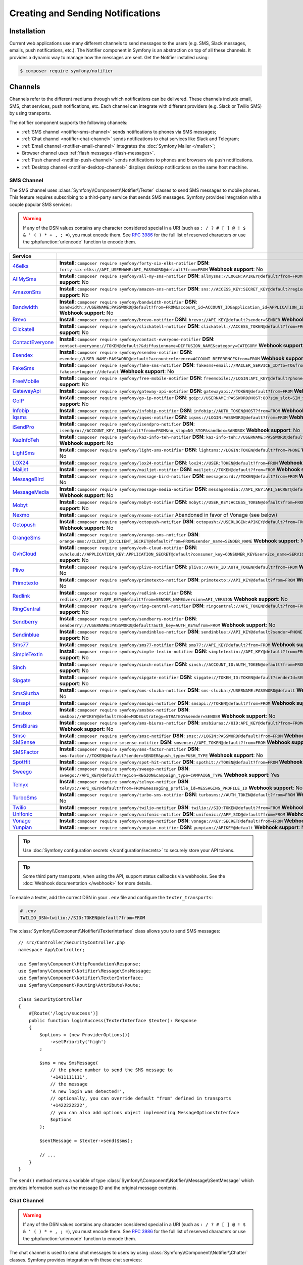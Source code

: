 Creating and Sending Notifications
==================================

Installation
------------

Current web applications use many different channels to send messages to
the users (e.g. SMS, Slack messages, emails, push notifications, etc.). The
Notifier component in Symfony is an abstraction on top of all these
channels. It provides a dynamic way to manage how the messages are sent.
Get the Notifier installed using:

.. code-block:: terminal

    $ composer require symfony/notifier

.. _channels-chatters-texters-email-and-browser:
.. _channels-chatters-texters-email-browser-and-push:

Channels
--------

Channels refer to the different mediums through which notifications can be delivered.
These channels include email, SMS, chat services, push notifications, etc. Each
channel can integrate with different providers (e.g. Slack or Twilio SMS) by
using transports.

The notifier component supports the following channels:

* :ref:`SMS channel <notifier-sms-channel>` sends notifications to phones via
  SMS messages;
* :ref:`Chat channel <notifier-chat-channel>` sends notifications to chat
  services like Slack and Telegram;
* :ref:`Email channel <notifier-email-channel>` integrates the :doc:`Symfony Mailer </mailer>`;
* Browser channel uses :ref:`flash messages <flash-messages>`.
* :ref:`Push channel <notifier-push-channel>` sends notifications to phones and
  browsers via push notifications.
* :ref:`Desktop channel <notifier-desktop-channel>` displays desktop notifications
  on the same host machine.

.. versionadded:: 7.2

    The ``Desktop`` channel was introduced in Symfony 7.2.

.. _notifier-sms-channel:

SMS Channel
~~~~~~~~~~~

The SMS channel uses :class:`Symfony\\Component\\Notifier\\Texter` classes
to send SMS messages to mobile phones. This feature requires subscribing to
a third-party service that sends SMS messages. Symfony provides integration
with a couple popular SMS services:

.. warning::

    If any of the DSN values contains any character considered special in a
    URI (such as ``: / ? # [ ] @ ! $ & ' ( ) * + , ; =``), you must
    encode them. See `RFC 3986`_ for the full list of reserved characters or use the
    :phpfunction:`urlencode` function to encode them.

==================  ====================================================================================================================================
Service
==================  ====================================================================================================================================
`46elks`_           **Install**: ``composer require symfony/forty-six-elks-notifier`` \
                    **DSN**: ``forty-six-elks://API_USERNAME:API_PASSWORD@default?from=FROM`` \
                    **Webhook support**: No
`AllMySms`_         **Install**: ``composer require symfony/all-my-sms-notifier`` \
                    **DSN**: ``allmysms://LOGIN:APIKEY@default?from=FROM`` \
                    **Webhook support**: No
`AmazonSns`_        **Install**: ``composer require symfony/amazon-sns-notifier`` \
                    **DSN**: ``sns://ACCESS_KEY:SECRET_KEY@default?region=REGION`` \
                    **Webhook support**: No
`Bandwidth`_        **Install**: ``composer require symfony/bandwidth-notifier`` \
                    **DSN**: ``bandwidth://USERNAME:PASSWORD@default?from=FROM&account_id=ACCOUNT_ID&application_id=APPLICATION_ID&priority=PRIORITY`` \
                    **Webhook support**: No
`Brevo`_            **Install**: ``composer require symfony/brevo-notifier`` \
                    **DSN**: ``brevo://API_KEY@default?sender=SENDER`` \
                    **Webhook support**: No
`Clickatell`_       **Install**: ``composer require symfony/clickatell-notifier`` \
                    **DSN**: ``clickatell://ACCESS_TOKEN@default?from=FROM`` \
                    **Webhook support**: No
`ContactEveryone`_  **Install**: ``composer require symfony/contact-everyone-notifier`` \
                    **DSN**: ``contact-everyone://TOKEN@default?&diffusionname=DIFFUSION_NAME&category=CATEGORY`` \
                    **Webhook support**: No
`Esendex`_          **Install**: ``composer require symfony/esendex-notifier`` \
                    **DSN**: ``esendex://USER_NAME:PASSWORD@default?accountreference=ACCOUNT_REFERENCE&from=FROM`` \
                    **Webhook support**: No
`FakeSms`_          **Install**: ``composer require symfony/fake-sms-notifier`` \
                    **DSN**: ``fakesms+email://MAILER_SERVICE_ID?to=TO&from=FROM`` or ``fakesms+logger://default`` \
                    **Webhook support**: No
`FreeMobile`_       **Install**: ``composer require symfony/free-mobile-notifier`` \
                    **DSN**: ``freemobile://LOGIN:API_KEY@default?phone=PHONE`` \
                    **Webhook support**: No
`GatewayApi`_       **Install**: ``composer require symfony/gateway-api-notifier`` \
                    **DSN**: ``gatewayapi://TOKEN@default?from=FROM`` \
                    **Webhook support**: No
`GoIP`_             **Install**: ``composer require symfony/go-ip-notifier`` \
                    **DSN**: ``goip://USERNAME:PASSWORD@HOST:80?sim_slot=SIM_SLOT`` \
                    **Webhook support**: No
`Infobip`_          **Install**: ``composer require symfony/infobip-notifier`` \
                    **DSN**: ``infobip://AUTH_TOKEN@HOST?from=FROM`` \
                    **Webhook support**: No
`Iqsms`_            **Install**: ``composer require symfony/iqsms-notifier`` \
                    **DSN**: ``iqsms://LOGIN:PASSWORD@default?from=FROM`` \
                    **Webhook support**: No
`iSendPro`_         **Install**: ``composer require symfony/isendpro-notifier`` \
                    **DSN**: ``isendpro://ACCOUNT_KEY_ID@default?from=FROM&no_stop=NO_STOP&sandbox=SANDBOX`` \
                    **Webhook support**: No
`KazInfoTeh`_       **Install**: ``composer require symfony/kaz-info-teh-notifier`` \
                    **DSN**: ``kaz-info-teh://USERNAME:PASSWORD@default?sender=FROM`` \
                    **Webhook support**: No
`LightSms`_         **Install**: ``composer require symfony/light-sms-notifier`` \
                    **DSN**: ``lightsms://LOGIN:TOKEN@default?from=PHONE`` \
                    **Webhook support**: No
`LOX24`_            **Install**: ``composer require symfony/lox24-notifier`` \
                    **DSN**: ``lox24://USER:TOKEN@default?from=FROM`` \
                    **Webhook support**: No
`Mailjet`_          **Install**: ``composer require symfony/mailjet-notifier`` \
                    **DSN**: ``mailjet://TOKEN@default?from=FROM`` \
                    **Webhook support**: No
`MessageBird`_      **Install**: ``composer require symfony/message-bird-notifier`` \
                    **DSN**: ``messagebird://TOKEN@default?from=FROM`` \
                    **Webhook support**: No
`MessageMedia`_     **Install**: ``composer require symfony/message-media-notifier`` \
                    **DSN**: ``messagemedia://API_KEY:API_SECRET@default?from=FROM`` \
                    **Webhook support**: No
`Mobyt`_            **Install**: ``composer require symfony/mobyt-notifier`` \
                    **DSN**: ``mobyt://USER_KEY:ACCESS_TOKEN@default?from=FROM`` \
                    **Webhook support**: No
`Nexmo`_            **Install**: ``composer require symfony/nexmo-notifier`` \
                    Abandoned in favor of Vonage (see below) \
`Octopush`_         **Install**: ``composer require symfony/octopush-notifier`` \
                    **DSN**: ``octopush://USERLOGIN:APIKEY@default?from=FROM&type=TYPE`` \
                    **Webhook support**: No
`OrangeSms`_        **Install**: ``composer require symfony/orange-sms-notifier`` \
                    **DSN**: ``orange-sms://CLIENT_ID:CLIENT_SECRET@default?from=FROM&sender_name=SENDER_NAME`` \
                    **Webhook support**: No
`OvhCloud`_         **Install**: ``composer require symfony/ovh-cloud-notifier`` \
                    **DSN**: ``ovhcloud://APPLICATION_KEY:APPLICATION_SECRET@default?consumer_key=CONSUMER_KEY&service_name=SERVICE_NAME`` \
                    **Webhook support**: No
`Plivo`_            **Install**: ``composer require symfony/plivo-notifier`` \
                    **DSN**: ``plivo://AUTH_ID:AUTH_TOKEN@default?from=FROM`` \
                    **Webhook support**: No
`Primotexto`_       **Install**: ``composer require symfony/primotexto-notifier`` \
                    **DSN**: ``primotexto://API_KEY@default?from=FROM`` \
                    **Webhook support**: No
`Redlink`_          **Install**: ``composer require symfony/redlink-notifier`` \
                    **DSN**: ``redlink://API_KEY:APP_KEY@default?from=SENDER_NAME&version=API_VERSION`` \
                    **Webhook support**: No
`RingCentral`_      **Install**: ``composer require symfony/ring-central-notifier`` \
                    **DSN**: ``ringcentral://API_TOKEN@default?from=FROM`` \
                    **Webhook support**: No
`Sendberry`_        **Install**: ``composer require symfony/sendberry-notifier`` \
                    **DSN**: ``sendberry://USERNAME:PASSWORD@default?auth_key=AUTH_KEY&from=FROM`` \
                    **Webhook support**: No
`Sendinblue`_       **Install**: ``composer require symfony/sendinblue-notifier`` \
                    **DSN**: ``sendinblue://API_KEY@default?sender=PHONE`` \
                    **Webhook support**: No
`Sms77`_            **Install**: ``composer require symfony/sms77-notifier`` \
                    **DSN**: ``sms77://API_KEY@default?from=FROM`` \
                    **Webhook support**: No
`SimpleTextin`_     **Install**: ``composer require symfony/simple-textin-notifier`` \
                    **DSN**: ``simpletextin://API_KEY@default?from=FROM`` \
                    **Webhook support**: No
`Sinch`_            **Install**: ``composer require symfony/sinch-notifier`` \
                    **DSN**: ``sinch://ACCOUNT_ID:AUTH_TOKEN@default?from=FROM`` \
                    **Webhook support**: No
`Sipgate`_          **Install**: ``composer require symfony/sipgate-notifier`` \
                    **DSN**: ``sipgate://TOKEN_ID:TOKEN@default?senderId=SENDER_ID`` \
                    **Webhook support**: No
`SmsSluzba`_        **Install**: ``composer require symfony/sms-sluzba-notifier`` \
                    **DSN**: ``sms-sluzba://USERNAME:PASSWORD@default`` \
                    **Webhook support**: No
`Smsapi`_           **Install**: ``composer require symfony/smsapi-notifier`` \
                    **DSN**: ``smsapi://TOKEN@default?from=FROM`` \
                    **Webhook support**: No
`Smsbox`_           **Install**: ``composer require symfony/smsbox-notifier`` \
                    **DSN**: ``smsbox://APIKEY@default?mode=MODE&strategy=STRATEGY&sender=SENDER`` \
                    **Webhook support**: No
`SmsBiuras`_        **Install**: ``composer require symfony/sms-biuras-notifier`` \
                    **DSN**: ``smsbiuras://UID:API_KEY@default?from=FROM&test_mode=0`` \
                    **Webhook support**: No
`Smsc`_             **Install**: ``composer require symfony/smsc-notifier`` \
                    **DSN**: ``smsc://LOGIN:PASSWORD@default?from=FROM`` \
                    **Webhook support**: No
`SMSense`_          **Install**: ``composer require smsense-notifier`` \
                    **DSN**: ``smsense://API_TOKEN@default?from=FROM`` \
                    **Webhook support**: No
`SMSFactor`_        **Install**: ``composer require symfony/sms-factor-notifier`` \
                    **DSN**: ``sms-factor://TOKEN@default?sender=SENDER&push_type=PUSH_TYPE`` \
                    **Webhook support**: No
`SpotHit`_          **Install**: ``composer require symfony/spot-hit-notifier`` \
                    **DSN**: ``spothit://TOKEN@default?from=FROM`` \
                    **Webhook support**: No
`Sweego`_           **Install**: ``composer require symfony/sweego-notifier`` \
                    **DSN**: ``sweego://API_KEY@default?region=REGION&campaign_type=CAMPAIGN_TYPE`` \
                    **Webhook support**: Yes
`Telnyx`_           **Install**: ``composer require symfony/telnyx-notifier`` \
                    **DSN**: ``telnyx://API_KEY@default?from=FROM&messaging_profile_id=MESSAGING_PROFILE_ID`` \
                    **Webhook support**: No
`TurboSms`_         **Install**: ``composer require symfony/turbo-sms-notifier`` \
                    **DSN**: ``turbosms://AUTH_TOKEN@default?from=FROM`` \
                    **Webhook support**: No
`Twilio`_           **Install**: ``composer require symfony/twilio-notifier`` \
                    **DSN**: ``twilio://SID:TOKEN@default?from=FROM`` \
                    **Webhook support**: Yes
`Unifonic`_         **Install**: ``composer require symfony/unifonic-notifier`` \
                    **DSN**: ``unifonic://APP_SID@default?from=FROM`` \
                    **Webhook support**: No
`Vonage`_           **Install**: ``composer require symfony/vonage-notifier`` \
                    **DSN**: ``vonage://KEY:SECRET@default?from=FROM`` \
                    **Webhook support**: Yes
`Yunpian`_          **Install**: ``composer require symfony/yunpian-notifier`` \
                    **DSN**: ``yunpian://APIKEY@default`` \
                    **Webhook support**: No
==================  ====================================================================================================================================

.. tip::

    Use :doc:`Symfony configuration secrets </configuration/secrets>` to securely
    store your API tokens.

.. tip::

    Some third party transports, when using the API, support status callbacks
    via webhooks. See the :doc:`Webhook documentation </webhook>` for more
    details.

.. versionadded:: 7.1

    The ``Smsbox``, ``SmsSluzba``, ``SMSense``, ``LOX24`` and ``Unifonic``
    integrations were introduced in Symfony 7.1.

.. versionadded:: 7.2

    The ``Primotexto``, ``Sipgate`` and ``Sweego`` integrations were introduced in Symfony 7.2.

.. deprecated:: 7.1

    The `Sms77`_ integration is deprecated since
    Symfony 7.1, use the `Seven.io`_ integration instead.

To enable a texter, add the correct DSN in your ``.env`` file and
configure the ``texter_transports``:

.. code-block:: bash

    # .env
    TWILIO_DSN=twilio://SID:TOKEN@default?from=FROM

.. configuration-block::

    .. code-block:: yaml

        # config/packages/notifier.yaml
        framework:
            notifier:
                texter_transports:
                    twilio: '%env(TWILIO_DSN)%'

    .. code-block:: xml

        <!-- config/packages/notifier.xml -->
        <?xml version="1.0" encoding="UTF-8" ?>
        <container xmlns="http://symfony.com/schema/dic/services"
            xmlns:xsi="http://www.w3.org/2001/XMLSchema-instance"
            xmlns:framework="http://symfony.com/schema/dic/symfony"
            xsi:schemaLocation="http://symfony.com/schema/dic/services
                https://symfony.com/schema/dic/services/services-1.0.xsd
                http://symfony.com/schema/dic/symfony
                https://symfony.com/schema/dic/symfony/symfony-1.0.xsd">

            <framework:config>
                <framework:notifier>
                    <framework:texter-transport name="twilio">
                        %env(TWILIO_DSN)%
                    </framework:texter-transport>
                </framework:notifier>
            </framework:config>
        </container>

    .. code-block:: php

        // config/packages/notifier.php
        use Symfony\Config\FrameworkConfig;

        return static function (FrameworkConfig $framework): void {
            $framework->notifier()
                ->texterTransport('twilio', env('TWILIO_DSN'))
            ;
        };

.. _sending-sms:

The :class:`Symfony\\Component\\Notifier\\TexterInterface` class allows you to
send SMS messages::

    // src/Controller/SecurityController.php
    namespace App\Controller;

    use Symfony\Component\HttpFoundation\Response;
    use Symfony\Component\Notifier\Message\SmsMessage;
    use Symfony\Component\Notifier\TexterInterface;
    use Symfony\Component\Routing\Attribute\Route;

    class SecurityController
    {
        #[Route('/login/success')]
        public function loginSuccess(TexterInterface $texter): Response
        {
            $options = (new ProviderOptions())
                ->setPriority('high')
            ;

            $sms = new SmsMessage(
                // the phone number to send the SMS message to
                '+1411111111',
                // the message
                'A new login was detected!',
                // optionally, you can override default "from" defined in transports
                '+1422222222',
                // you can also add options object implementing MessageOptionsInterface
                $options
            );

            $sentMessage = $texter->send($sms);

            // ...
        }
    }

The ``send()`` method returns a variable of type
:class:`Symfony\\Component\\Notifier\\Message\\SentMessage` which provides
information such as the message ID and the original message contents.

.. _notifier-chat-channel:

Chat Channel
~~~~~~~~~~~~

.. warning::

    If any of the DSN values contains any character considered special in a
    URI (such as ``: / ? # [ ] @ ! $ & ' ( ) * + , ; =``), you must
    encode them. See `RFC 3986`_ for the full list of reserved characters or use the
    :phpfunction:`urlencode` function to encode them.

The chat channel is used to send chat messages to users by using
:class:`Symfony\\Component\\Notifier\\Chatter` classes. Symfony provides
integration with these chat services:

======================================   =====================================================================================
Service
======================================   =====================================================================================
`AmazonSns`_                             **Install**: ``composer require symfony/amazon-sns-notifier`` \
                                         **DSN**: ``sns://ACCESS_KEY:SECRET_KEY@default?region=REGION``
`Bluesky`_                               **Install**: ``composer require symfony/bluesky-notifier`` \
                                         **DSN**: ``bluesky://USERNAME:PASSWORD@default``
`Chatwork`_                              **Install**: ``composer require symfony/chatwork-notifier`` \
                                         **DSN**: ``chatwork://API_TOKEN@default?room_id=ID``
`Discord`_                               **Install**: ``composer require symfony/discord-notifier`` \
                                         **DSN**: ``discord://TOKEN@default?webhook_id=ID``
`FakeChat`_                              **Install**: ``composer require symfony/fake-chat-notifier`` \
                                         **DSN**: ``fakechat+email://default?to=TO&from=FROM`` or ``fakechat+logger://default``
`Firebase`_                              **Install**: ``composer require symfony/firebase-notifier`` \
                                         **DSN**: ``firebase://USERNAME:PASSWORD@default``
`GoogleChat`_                            **Install**: ``composer require symfony/google-chat-notifier`` \
                                         **DSN**: ``googlechat://ACCESS_KEY:ACCESS_TOKEN@default/SPACE?thread_key=THREAD_KEY``
`LINE Bot`_                              **Install**: ``composer require symfony/line-bot-notifier`` \
                                         **DSN**: ``linebot://TOKEN@default?receiver=RECEIVER``
`LINE Notify`_                           **Install**: ``composer require symfony/line-notify-notifier`` \
                                         **DSN**: ``linenotify://TOKEN@default``
`LinkedIn`_                              **Install**: ``composer require symfony/linked-in-notifier`` \
                                         **DSN**: ``linkedin://TOKEN:USER_ID@default``
`Mastodon`_                              **Install**: ``composer require symfony/mastodon-notifier`` \
                                         **DSN**: ``mastodon://ACCESS_TOKEN@HOST``
`Mattermost`_                            **Install**: ``composer require symfony/mattermost-notifier`` \
                                         **DSN**: ``mattermost://ACCESS_TOKEN@HOST/PATH?channel=CHANNEL``
`Mercure`_                               **Install**: ``composer require symfony/mercure-notifier`` \
                                         **DSN**: ``mercure://HUB_ID?topic=TOPIC``
`MicrosoftTeams`_                        **Install**: ``composer require symfony/microsoft-teams-notifier`` \
                                         **DSN**: ``microsoftteams://default/PATH``
`RocketChat`_                            **Install**: ``composer require symfony/rocket-chat-notifier`` \
                                         **DSN**: ``rocketchat://TOKEN@ENDPOINT?channel=CHANNEL``
`Slack`_                                 **Install**: ``composer require symfony/slack-notifier`` \
                                         **DSN**: ``slack://TOKEN@default?channel=CHANNEL``
`Telegram`_                              **Install**: ``composer require symfony/telegram-notifier`` \
                                         **DSN**: ``telegram://TOKEN@default?channel=CHAT_ID``
`Twitter`_                               **Install**: ``composer require symfony/twitter-notifier`` \
                                         **DSN**: ``twitter://API_KEY:API_SECRET:ACCESS_TOKEN:ACCESS_SECRET@default``
`Zendesk`_                               **Install**: ``composer require symfony/zendesk-notifier`` \
                                         **DSN**: ``zendesk://EMAIL:TOKEN@SUBDOMAIN``
`Zulip`_                                 **Install**: ``composer require symfony/zulip-notifier`` \
                                         **DSN**: ``zulip://EMAIL:TOKEN@HOST?channel=CHANNEL``
======================================   =====================================================================================

.. versionadded:: 7.1

    The ``Bluesky`` integration was introduced in Symfony 7.1.

.. versionadded:: 7.2

    The ``LINE Bot`` integration was introduced in Symfony 7.2.

.. deprecated:: 7.2

    The ``Gitter`` integration was removed in Symfony 7.2 because that service
    no longer provides an API.

.. warning::

    By default, if you have the :doc:`Messenger component </messenger>` installed,
    the notifications will be sent through the MessageBus. If you don't have a
    message consumer running, messages will never be sent.

    To change this behavior, add the following configuration to send messages
    directly via the transport:

    .. code-block:: yaml

        # config/packages/notifier.yaml
        framework:
            notifier:
                message_bus: false

Chatters are configured using the ``chatter_transports`` setting:

.. code-block:: bash

    # .env
    SLACK_DSN=slack://TOKEN@default?channel=CHANNEL

.. configuration-block::

    .. code-block:: yaml

        # config/packages/notifier.yaml
        framework:
            notifier:
                chatter_transports:
                    slack: '%env(SLACK_DSN)%'

    .. code-block:: xml

        <!-- config/packages/notifier.xml -->
        <?xml version="1.0" encoding="UTF-8" ?>
        <container xmlns="http://symfony.com/schema/dic/services"
            xmlns:xsi="http://www.w3.org/2001/XMLSchema-instance"
            xmlns:framework="http://symfony.com/schema/dic/symfony"
            xsi:schemaLocation="http://symfony.com/schema/dic/services
                https://symfony.com/schema/dic/services/services-1.0.xsd
                http://symfony.com/schema/dic/symfony
                https://symfony.com/schema/dic/symfony/symfony-1.0.xsd">

            <framework:config>
                <framework:notifier>
                    <framework:chatter-transport name="slack">
                        %env(SLACK_DSN)%
                    </framework:chatter-transport>
                </framework:notifier>
            </framework:config>
        </container>

    .. code-block:: php

        // config/packages/notifier.php
        use Symfony\Config\FrameworkConfig;

        return static function (FrameworkConfig $framework): void {
            $framework->notifier()
                ->chatterTransport('slack', env('SLACK_DSN'))
            ;
        };

.. _sending-chat-messages:

The :class:`Symfony\\Component\\Notifier\\ChatterInterface` class allows
you to send messages to chat services::

    // src/Controller/CheckoutController.php
    namespace App\Controller;

    use Symfony\Bundle\FrameworkBundle\Controller\AbstractController;
    use Symfony\Component\HttpFoundation\Response;
    use Symfony\Component\Notifier\ChatterInterface;
    use Symfony\Component\Notifier\Message\ChatMessage;
    use Symfony\Component\Routing\Attribute\Route;

    class CheckoutController extends AbstractController
    {
        #[Route('/checkout/thankyou')]
        public function thankyou(ChatterInterface $chatter): Response
        {
            $message = (new ChatMessage('You got a new invoice for 15 EUR.'))
                // if not set explicitly, the message is sent to the
                // default transport (the first one configured)
                ->transport('slack');

            $sentMessage = $chatter->send($message);

            // ...
        }
    }

The ``send()`` method returns a variable of type
:class:`Symfony\\Component\\Notifier\\Message\\SentMessage` which provides
information such as the message ID and the original message contents.

.. _notifier-email-channel:

Email Channel
~~~~~~~~~~~~~

The email channel uses the :doc:`Symfony Mailer </mailer>` to send
notifications using the special
:class:`Symfony\\Bridge\\Twig\\Mime\\NotificationEmail`. It is
required to install the Twig bridge along with the Inky and CSS Inliner
Twig extensions:

.. code-block:: terminal

    $ composer require symfony/twig-pack twig/cssinliner-extra twig/inky-extra

After this, :ref:`configure the mailer <mailer-transport-setup>`. You can
also set the default "from" email address that should be used to send the
notification emails:

.. configuration-block::

    .. code-block:: yaml

        # config/packages/mailer.yaml
        framework:
            mailer:
                dsn: '%env(MAILER_DSN)%'
                envelope:
                    sender: 'notifications@example.com'

    .. code-block:: xml

        <!-- config/packages/mailer.xml -->
        <?xml version="1.0" encoding="UTF-8" ?>
        <container xmlns="http://symfony.com/schema/dic/services"
            xmlns:xsi="http://www.w3.org/2001/XMLSchema-instance"
            xmlns:framework="http://symfony.com/schema/dic/symfony"
            xsi:schemaLocation="http://symfony.com/schema/dic/services
                https://symfony.com/schema/dic/services/services-1.0.xsd
                http://symfony.com/schema/dic/symfony
                https://symfony.com/schema/dic/symfony/symfony-1.0.xsd">

            <framework:config>
                <framework:mailer
                    dsn="%env(MAILER_DSN)%"
                >
                    <framework:envelope
                        sender="notifications@example.com"
                    />
                </framework:mailer>
            </framework:config>
        </container>

    .. code-block:: php

        // config/packages/mailer.php
        use Symfony\Config\FrameworkConfig;

        return static function (FrameworkConfig $framework): void {
            $framework->mailer()
                ->dsn(env('MAILER_DSN'))
                ->envelope()
                    ->sender('notifications@example.com')
            ;
        };

.. _notifier-push-channel:

Push Channel
~~~~~~~~~~~~

.. warning::

    If any of the DSN values contains any character considered special in a
    URI (such as ``: / ? # [ ] @ ! $ & ' ( ) * + , ; =``), you must
    encode them. See `RFC 3986`_ for the full list of reserved characters or use the
    :phpfunction:`urlencode` function to encode them.

The push channel is used to send notifications to users by using
:class:`Symfony\\Component\\Notifier\\Texter` classes. Symfony provides
integration with these push services:

===============  =======================================================================================
Service
===============  =======================================================================================
`Engagespot`_    **Install**: ``composer require symfony/engagespot-notifier`` \
                 **DSN**: ``engagespot://API_KEY@default?campaign_name=CAMPAIGN_NAME``
`Expo`_          **Install**: ``composer require symfony/expo-notifier`` \
                 **DSN**: ``expo://TOKEN@default``
`Novu`_          **Install**: ``composer require symfony/novu-notifier`` \
                 **DSN**: ``novu://API_KEY@default``
`Ntfy`_          **Install**: ``composer require symfony/ntfy-notifier`` \
                 **DSN**: ``ntfy://default/TOPIC``
`OneSignal`_     **Install**: ``composer require symfony/one-signal-notifier`` \
                 **DSN**: ``onesignal://APP_ID:API_KEY@default?defaultRecipientId=DEFAULT_RECIPIENT_ID``
`PagerDuty`_     **Install**: ``composer require symfony/pager-duty-notifier`` \
                 **DSN**: ``pagerduty://TOKEN@SUBDOMAIN``
`Pushover`_      **Install**: ``composer require symfony/pushover-notifier`` \
                 **DSN**: ``pushover://USER_KEY:APP_TOKEN@default``
`Pushy`_         **Install**: ``composer require symfony/pushy-notifier`` \
                 **DSN**: ``pushy://API_KEY@default``
===============  =======================================================================================

To enable a texter, add the correct DSN in your ``.env`` file and
configure the ``texter_transports``:

.. versionadded:: 7.1

    The `Pushy`_ integration was introduced in Symfony 7.1.

.. code-block:: bash

    # .env
    EXPO_DSN=expo://TOKEN@default

.. configuration-block::

    .. code-block:: yaml

        # config/packages/notifier.yaml
        framework:
            notifier:
                texter_transports:
                    expo: '%env(EXPO_DSN)%'

    .. code-block:: xml

        <!-- config/packages/notifier.xml -->
        <?xml version="1.0" encoding="UTF-8" ?>
        <container xmlns="http://symfony.com/schema/dic/services"
            xmlns:xsi="http://www.w3.org/2001/XMLSchema-instance"
            xmlns:framework="http://symfony.com/schema/dic/symfony"
            xsi:schemaLocation="http://symfony.com/schema/dic/services
                https://symfony.com/schema/dic/services/services-1.0.xsd
                http://symfony.com/schema/dic/symfony
                https://symfony.com/schema/dic/symfony/symfony-1.0.xsd">

            <framework:config>
                <framework:notifier>
                    <framework:texter-transport name="expo">
                        %env(EXPO_DSN)%
                    </framework:texter-transport>
                </framework:notifier>
            </framework:config>
        </container>

    .. code-block:: php

        // config/packages/notifier.php
        use Symfony\Config\FrameworkConfig;

        return static function (FrameworkConfig $framework): void {
            $framework->notifier()
                ->texterTransport('expo', env('EXPO_DSN'))
            ;
        };

.. _notifier-desktop-channel:

Desktop Channel
~~~~~~~~~~~~~~~

The desktop channel is used to display local desktop notifications on the same
host machine using :class:`Symfony\\Component\\Notifier\\Texter` classes. Currently,
Symfony is integrated with the following providers:

===============  ================================================  ==============================================================================
Provider         Install                                           DSN
===============  ================================================  ==============================================================================
`JoliNotif`_     ``composer require symfony/joli-notif-notifier``  ``jolinotif://default``
===============  ================================================  ==============================================================================

.. versionadded:: 7.2

    The JoliNotif bridge was introduced in Symfony 7.2.

If you are using :ref:`Symfony Flex <symfony-flex>`, installing that package will
also create the necessary environment variable and configuration. Otherwise, you'll
need to add the following manually:

1) Add the correct DSN in your ``.env`` file:

.. code-block:: bash

    # .env
    JOLINOTIF=jolinotif://default

2) Update the Notifier configuration to add a new texter transport:

.. configuration-block::

    .. code-block:: yaml

        # config/packages/notifier.yaml
        framework:
            notifier:
                texter_transports:
                    jolinotif: '%env(JOLINOTIF)%'

    .. code-block:: xml

        <!-- config/packages/notifier.xml -->
        <?xml version="1.0" encoding="UTF-8" ?>
        <container xmlns="http://symfony.com/schema/dic/services"
            xmlns:xsi="http://www.w3.org/2001/XMLSchema-instance"
            xmlns:framework="http://symfony.com/schema/dic/symfony"
            xsi:schemaLocation="http://symfony.com/schema/dic/services
                https://symfony.com/schema/dic/services/services-1.0.xsd
                http://symfony.com/schema/dic/symfony
                https://symfony.com/schema/dic/symfony/symfony-1.0.xsd">

            <framework:config>
                <framework:notifier>
                    <framework:texter-transport name="jolinotif">
                        %env(JOLINOTIF)%
                    </framework:texter-transport>
                </framework:notifier>
            </framework:config>
        </container>

    .. code-block:: php

        // config/packages/notifier.php
        use Symfony\Config\FrameworkConfig;

        return static function (FrameworkConfig $framework): void {
            $framework->notifier()
                ->texterTransport('jolinotif', env('JOLINOTIF'))
            ;
        };

Now you can send notifications to your desktop as follows::

    // src/Notifier/SomeService.php
    use Symfony\Component\Notifier\Message\DesktopMessage;
    use Symfony\Component\Notifier\TexterInterface;
    // ...

    class SomeService
    {
        public function __construct(
            private TexterInterface $texter,
        ) {
        }

        public function notifyNewSubscriber(User $user): void
        {
            $message = new DesktopMessage(
                'New subscription! 🎉',
                sprintf('%s is a new subscriber', $user->getFullName())
            );

            $texter->send($message);
        }
    }

These notifications can be customized further, and depending on your operating system,
they may support features like custom sounds, icons, and more::

    use Symfony\Component\Notifier\Bridge\JoliNotif\JoliNotifOptions;
    // ...

    $options = (new JoliNotifOptions())
        ->setIconPath('/path/to/icons/error.png')
        ->setExtraOption('sound', 'sosumi')
        ->setExtraOption('url', 'https://example.com');

    $message = new DesktopMessage('Production is down', <<<CONTENT
        ❌ Server prod-1 down
        ❌ Server prod-2 down
        ✅ Network is up
        CONTENT, $options);

    $texter->send($message);

Configure to use Failover or Round-Robin Transports
~~~~~~~~~~~~~~~~~~~~~~~~~~~~~~~~~~~~~~~~~~~~~~~~~~~

Besides configuring one or more separate transports, you can also use the
special ``||`` and ``&&`` characters to implement a failover or round-robin
transport:

.. configuration-block::

    .. code-block:: yaml

        # config/packages/notifier.yaml
        framework:
            notifier:
                chatter_transports:
                    # Send notifications to Slack and use Telegram if
                    # Slack errored
                    main: '%env(SLACK_DSN)% || %env(TELEGRAM_DSN)%'

                    # Send notifications to the next scheduled transport calculated by round robin
                    roundrobin: '%env(SLACK_DSN)% && %env(TELEGRAM_DSN)%'

    .. code-block:: xml

        <!-- config/packages/notifier.xml -->
        <?xml version="1.0" encoding="UTF-8" ?>
        <container xmlns="http://symfony.com/schema/dic/services"
            xmlns:xsi="http://www.w3.org/2001/XMLSchema-instance"
            xmlns:framework="http://symfony.com/schema/dic/symfony"
            xsi:schemaLocation="http://symfony.com/schema/dic/services
                https://symfony.com/schema/dic/services/services-1.0.xsd
                http://symfony.com/schema/dic/symfony
                https://symfony.com/schema/dic/symfony/symfony-1.0.xsd">

            <framework:config>
                <framework:notifier>
                    <!-- Send notifications to Slack and use Telegram if
                         Slack errored -->
                    <framework:chatter-transport name="slack">
                        %env(SLACK_DSN)% || %env(TELEGRAM_DSN)%
                    </framework:chatter-transport>

                    <!-- Send notifications to the next scheduled transport
                         calculated by round robin -->
                    <framework:chatter-transport name="slack"><![CDATA[
                        %env(SLACK_DSN)% && %env(TELEGRAM_DSN)%
                    ]]></framework:chatter-transport>
                </framework:notifier>
            </framework:config>
        </container>

    .. code-block:: php

        // config/packages/notifier.php
        use Symfony\Config\FrameworkConfig;

        return static function (FrameworkConfig $framework): void {
            $framework->notifier()
                // Send notifications to Slack and use Telegram if
                // Slack errored
                ->chatterTransport('main', env('SLACK_DSN').' || '.env('TELEGRAM_DSN'))

                // Send notifications to the next scheduled transport calculated by round robin
                ->chatterTransport('roundrobin', env('SLACK_DSN').' && '.env('TELEGRAM_DSN'))
            ;
        };

Creating & Sending Notifications
--------------------------------

To send a notification, autowire the
:class:`Symfony\\Component\\Notifier\\NotifierInterface` (service ID
``notifier``). This class has a ``send()`` method that allows you to send a
:class:`Symfony\\Component\\Notifier\\Notification\\Notification` to a
:class:`Symfony\\Component\\Notifier\\Recipient\\Recipient`::

    // src/Controller/InvoiceController.php
    namespace App\Controller;

    use Symfony\Component\HttpFoundation\Response;
    use Symfony\Component\Notifier\Notification\Notification;
    use Symfony\Component\Notifier\NotifierInterface;
    use Symfony\Component\Notifier\Recipient\Recipient;

    class InvoiceController extends AbstractController
    {
        #[Route('/invoice/create')]
        public function create(NotifierInterface $notifier): Response
        {
            // ...

            // Create a Notification that has to be sent
            // using the "email" channel
            $notification = (new Notification('New Invoice', ['email']))
                ->content('You got a new invoice for 15 EUR.');

            // The receiver of the Notification
            $recipient = new Recipient(
                $user->getEmail(),
                $user->getPhonenumber()
            );

            // Send the notification to the recipient
            $notifier->send($notification, $recipient);

            // ...
        }
    }

The ``Notification`` is created by using two arguments: the subject and
channels. The channels specify which channel (or transport) should be used
to send the notification. For instance, ``['email', 'sms']`` will send
both an email and sms notification to the user.

The default notification also has a ``content()`` and ``emoji()`` method to
set the notification content and icon.

Symfony provides the following recipients:

:class:`Symfony\\Component\\Notifier\\Recipient\\NoRecipient`
    This is the default and is useful when there is no need to have
    information about the receiver. For example, the browser channel uses
    the current requests' :ref:`session flashbag <flash-messages>`;

:class:`Symfony\\Component\\Notifier\\Recipient\\Recipient`
    This can contain both the email address and the phone number of the user. This
    recipient can be used for all channels (depending on whether they are
    actually set).

Configuring Channel Policies
~~~~~~~~~~~~~~~~~~~~~~~~~~~~

Instead of specifying the target channels on creation, Symfony also allows
you to use notification importance levels. Update the configuration to
specify what channels should be used for specific levels (using
``channel_policy``):

.. configuration-block::

    .. code-block:: yaml

        # config/packages/notifier.yaml
        framework:
            notifier:
                # ...
                channel_policy:
                    # Use SMS, Slack and email for urgent notifications
                    urgent: ['sms', 'chat/slack', 'email']

                    # Use Slack for highly important notifications
                    high: ['chat/slack']

                    # Use browser for medium and low notifications
                    medium: ['browser']
                    low: ['browser']

    .. code-block:: xml

        <!-- config/packages/notifier.xml -->
        <?xml version="1.0" encoding="UTF-8" ?>
        <container xmlns="http://symfony.com/schema/dic/services"
            xmlns:xsi="http://www.w3.org/2001/XMLSchema-instance"
            xmlns:framework="http://symfony.com/schema/dic/symfony"
            xsi:schemaLocation="http://symfony.com/schema/dic/services
                https://symfony.com/schema/dic/services/services-1.0.xsd
                http://symfony.com/schema/dic/symfony
                https://symfony.com/schema/dic/symfony/symfony-1.0.xsd">

            <framework:config>
                <framework:notifier>
                    <!-- ... -->

                    <framework:channel-policy>
                        <!-- Use SMS, Slack and Email for urgent notifications -->
                        <framework:urgent>sms</framework:urgent>
                        <framework:urgent>chat/slack</framework:urgent>
                        <framework:urgent>email</framework:urgent>

                        <!-- Use Slack for highly important notifications -->
                        <framework:high>chat/slack</framework:high>

                        <!-- Use browser for medium and low notifications -->
                        <framework:medium>browser</framework:medium>
                        <framework:low>browser</framework:low>
                    </framework:channel-policy>
                </framework:notifier>
            </framework:config>
        </container>

    .. code-block:: php

        // config/packages/notifier.php
        use Symfony\Config\FrameworkConfig;

        return static function (FrameworkConfig $framework): void {
            // ...
            $framework->notifier()
                // Use SMS, Slack and email for urgent notifications
                ->channelPolicy('urgent', ['sms', 'chat/slack', 'email'])
                // Use Slack for highly important notifications
                ->channelPolicy('high', ['chat/slack'])
                // Use browser for medium and low notifications
                ->channelPolicy('medium', ['browser'])
                ->channelPolicy('low', ['browser'])
            ;
        };

Now, whenever the notification's importance is set to "high", it will be
sent using the Slack transport::

    // ...
    class InvoiceController extends AbstractController
    {
        #[Route('/invoice/create')]
        public function invoice(NotifierInterface $notifier): Response
        {
            // ...

            $notification = (new Notification('New Invoice'))
                ->content('You got a new invoice for 15 EUR.')
                ->importance(Notification::IMPORTANCE_HIGH);

            $notifier->send($notification, new Recipient('wouter@example.com'));

            // ...
        }
    }

Customize Notifications
-----------------------

You can extend the ``Notification`` or ``Recipient`` base classes to
customize their behavior. For instance, you can overwrite the
``getChannels()`` method to only return ``sms`` if the invoice price is
very high and the recipient has a phone number::

    namespace App\Notifier;

    use Symfony\Component\Notifier\Notification\Notification;
    use Symfony\Component\Notifier\Recipient\RecipientInterface;
    use Symfony\Component\Notifier\Recipient\SmsRecipientInterface;

    class InvoiceNotification extends Notification
    {
        public function __construct(
            private int $price,
        ) {
        }

        public function getChannels(RecipientInterface $recipient): array
        {
            if (
                $this->price > 10000
                && $recipient instanceof SmsRecipientInterface
            ) {
                return ['sms'];
            }

            return ['email'];
        }
    }

Customize Notification Messages
~~~~~~~~~~~~~~~~~~~~~~~~~~~~~~~

Each channel has its own notification interface that you can implement to
customize the notification message. For instance, if you want to modify the
message based on the chat service, implement
:class:`Symfony\\Component\\Notifier\\Notification\\ChatNotificationInterface`
and its ``asChatMessage()`` method::

    // src/Notifier/InvoiceNotification.php
    namespace App\Notifier;

    use Symfony\Component\Notifier\Message\ChatMessage;
    use Symfony\Component\Notifier\Notification\ChatNotificationInterface;
    use Symfony\Component\Notifier\Notification\Notification;
    use Symfony\Component\Notifier\Recipient\RecipientInterface;

    class InvoiceNotification extends Notification implements ChatNotificationInterface
    {
        public function __construct(
            private int $price,
        ) {
        }

        public function asChatMessage(RecipientInterface $recipient, ?string $transport = null): ?ChatMessage
        {
            // Add a custom subject and emoji if the message is sent to Slack
            if ('slack' === $transport) {
                $this->subject('You\'re invoiced '.strval($this->price).' EUR.');
                $this->emoji("money");
                return ChatMessage::fromNotification($this);
            }

            // If you return null, the Notifier will create the ChatMessage
            // based on this notification as it would without this method.
            return null;
        }
    }

The
:class:`Symfony\\Component\\Notifier\\Notification\\SmsNotificationInterface`,
:class:`Symfony\\Component\\Notifier\\Notification\\EmailNotificationInterface`,
:class:`Symfony\\Component\\Notifier\\Notification\\PushNotificationInterface`
and
:class:`Symfony\\Component\\Notifier\\Notification\\DesktopNotificationInterface`
also exists to modify messages sent to those channels.

Customize Browser Notifications (Flash Messages)
~~~~~~~~~~~~~~~~~~~~~~~~~~~~~~~~~~~~~~~~~~~~~~~~

The default behavior for browser channel notifications is to add a
:ref:`flash message <flash-messages>` with ``notification`` as its key.

However, you might prefer to map the importance level of the notification to the
type of flash message, so you can tweak their style.

You can do that by overriding the default ``notifier.flash_message_importance_mapper``
service with your own implementation of
:class:`Symfony\\Component\\Notifier\\FlashMessage\\FlashMessageImportanceMapperInterface`
where you can provide your own "importance" to "alert level" mapping.

Symfony currently provides an implementation for the Bootstrap CSS framework's
typical alert levels, which you can implement immediately using:

.. configuration-block::

    .. code-block:: yaml

        # config/services.yaml
        services:
            notifier.flash_message_importance_mapper:
                class: Symfony\Component\Notifier\FlashMessage\BootstrapFlashMessageImportanceMapper

    .. code-block:: xml

        <?xml version="1.0" encoding="UTF-8" ?>
        <container xmlns="http://symfony.com/schema/dic/services"
            xmlns:xsi="http://www.w3.org/2001/XMLSchema-instance"
            xsi:schemaLocation="http://symfony.com/schema/dic/services
                https://symfony.com/schema/dic/services/services-1.0.xsd">

            <services>
                <service id="notifier.flash_message_importance_mapper" class="Symfony\Component\Notifier\FlashMessage\BootstrapFlashMessageImportanceMapper"/>
            </services>
        </container>

    .. code-block:: php

        // config/services.php
        namespace Symfony\Component\DependencyInjection\Loader\Configurator;

        use Symfony\Component\Notifier\FlashMessage\BootstrapFlashMessageImportanceMapper;

        return function(ContainerConfigurator $containerConfigurator) {
            $containerConfigurator->services()
                ->set('notifier.flash_message_importance_mapper', BootstrapFlashMessageImportanceMapper::class)
            ;
        };

Testing Notifier
----------------

Symfony provides a :class:`Symfony\\Bundle\\FrameworkBundle\\Test\\NotificationAssertionsTrait`
which provide useful methods for testing your Notifier implementation.
You can benefit from this class by using it directly or extending the
:class:`Symfony\\Bundle\\FrameworkBundle\\Test\\KernelTestCase`.

See :ref:`testing documentation <notifier-assertions>` for the list of available assertions.

Disabling Delivery
------------------

While developing (or testing), you may want to disable delivery of notifications
entirely. You can do this by forcing Notifier to use the ``NullTransport`` for
all configured texter and chatter transports only in the ``dev`` (and/or
``test``) environment:

.. code-block:: yaml

    # config/packages/dev/notifier.yaml
    framework:
        notifier:
            texter_transports:
                twilio: 'null://null'
            chatter_transports:
                slack: 'null://null'

.. _notifier-events:

Using Events
------------

The :class:`Symfony\\Component\\Notifier\\Transport` class of the Notifier component
allows you to optionally hook into the lifecycle via events.

The ``MessageEvent`` Event
~~~~~~~~~~~~~~~~~~~~~~~~~~

**Typical Purposes**: Doing something before the message is sent (like logging
which message is going to be sent, or displaying something about the event
to be executed.

Just before sending the message, the event class ``MessageEvent`` is
dispatched. Listeners receive a
:class:`Symfony\\Component\\Notifier\\Event\\MessageEvent` event::

    use Symfony\Component\Notifier\Event\MessageEvent;

    $dispatcher->addListener(MessageEvent::class, function (MessageEvent $event): void {
        // gets the message instance
        $message = $event->getMessage();

        // log something
        $this->logger(sprintf('Message with subject: %s will be send to %s', $message->getSubject(), $message->getRecipientId()));
    });

The ``FailedMessageEvent`` Event
~~~~~~~~~~~~~~~~~~~~~~~~~~~~~~~~

**Typical Purposes**: Doing something before the exception is thrown
(Retry to send the message or log additional information).

Whenever an exception is thrown while sending the message, the event class
``FailedMessageEvent`` is dispatched. A listener can do anything useful before
the exception is thrown.

Listeners receive a
:class:`Symfony\\Component\\Notifier\\Event\\FailedMessageEvent` event::

    use Symfony\Component\Notifier\Event\FailedMessageEvent;

    $dispatcher->addListener(FailedMessageEvent::class, function (FailedMessageEvent $event): void {
        // gets the message instance
        $message = $event->getMessage();

        // gets the error instance
        $error = $event->getError();

        // log something
        $this->logger(sprintf('The message with subject: %s has not been sent successfully. The error is: %s', $message->getSubject(), $error->getMessage()));
    });

The ``SentMessageEvent`` Event
~~~~~~~~~~~~~~~~~~~~~~~~~~~~~~

**Typical Purposes**: To perform some action when the message is successfully
sent (like retrieve the id returned when the message is sent).

After the message has been successfully sent, the event class ``SentMessageEvent``
is dispatched. Listeners receive a
:class:`Symfony\\Component\\Notifier\\Event\\SentMessageEvent` event::

    use Symfony\Component\Notifier\Event\SentMessageEvent;

    $dispatcher->addListener(SentMessageEvent::class, function (SentMessageEvent $event): void {
        // gets the message instance
        $message = $event->getMessage();

        // log something
        $this->logger(sprintf('The message has been successfully sent and has id: %s', $message->getMessageId()));
    });

.. TODO
..    - Using the message bus for asynchronous notification
..    - Describe notifier monolog handler
..    - Describe notification_on_failed_messages integration

.. _`46elks`: https://github.com/symfony/symfony/blob/{version}/src/Symfony/Component/Notifier/Bridge/FortySixElks/README.md
.. _`AllMySms`: https://github.com/symfony/symfony/blob/{version}/src/Symfony/Component/Notifier/Bridge/AllMySms/README.md
.. _`AmazonSns`: https://github.com/symfony/symfony/blob/{version}/src/Symfony/Component/Notifier/Bridge/AmazonSns/README.md
.. _`Bandwidth`: https://github.com/symfony/symfony/blob/{version}/src/Symfony/Component/Notifier/Bridge/Bandwidth/README.md
.. _`Bluesky`: https://github.com/symfony/symfony/blob/{version}/src/Symfony/Component/Notifier/Bridge/Bluesky/README.md
.. _`Brevo`: https://github.com/symfony/symfony/blob/{version}/src/Symfony/Component/Notifier/Bridge/Brevo/README.md
.. _`Chatwork`: https://github.com/symfony/symfony/blob/{version}/src/Symfony/Component/Notifier/Bridge/Chatwork/README.md
.. _`Clickatell`: https://github.com/symfony/symfony/blob/{version}/src/Symfony/Component/Notifier/Bridge/Clickatell/README.md
.. _`ContactEveryone`: https://github.com/symfony/symfony/blob/{version}/src/Symfony/Component/Notifier/Bridge/ContactEveryone/README.md
.. _`Discord`: https://github.com/symfony/symfony/blob/{version}/src/Symfony/Component/Notifier/Bridge/Discord/README.md
.. _`Engagespot`: https://github.com/symfony/symfony/blob/{version}/src/Symfony/Component/Notifier/Bridge/Engagespot/README.md
.. _`Esendex`: https://github.com/symfony/symfony/blob/{version}/src/Symfony/Component/Notifier/Bridge/Esendex/README.md
.. _`Expo`: https://github.com/symfony/symfony/blob/{version}/src/Symfony/Component/Notifier/Bridge/Expo/README.md
.. _`FakeChat`: https://github.com/symfony/symfony/blob/{version}/src/Symfony/Component/Notifier/Bridge/FakeChat/README.md
.. _`FakeSms`: https://github.com/symfony/symfony/blob/{version}/src/Symfony/Component/Notifier/Bridge/FakeSms/README.md
.. _`Firebase`: https://github.com/symfony/symfony/blob/{version}/src/Symfony/Component/Notifier/Bridge/Firebase/README.md
.. _`FreeMobile`: https://github.com/symfony/symfony/blob/{version}/src/Symfony/Component/Notifier/Bridge/FreeMobile/README.md
.. _`GatewayApi`: https://github.com/symfony/symfony/blob/{version}/src/Symfony/Component/Notifier/Bridge/GatewayApi/README.md
.. _`GoIP`: https://github.com/symfony/symfony/blob/{version}/src/Symfony/Component/Notifier/Bridge/GoIP/README.md
.. _`GoogleChat`: https://github.com/symfony/symfony/blob/{version}/src/Symfony/Component/Notifier/Bridge/GoogleChat/README.md
.. _`Infobip`: https://github.com/symfony/symfony/blob/{version}/src/Symfony/Component/Notifier/Bridge/Infobip/README.md
.. _`Iqsms`: https://github.com/symfony/symfony/blob/{version}/src/Symfony/Component/Notifier/Bridge/Iqsms/README.md
.. _`iSendPro`: https://github.com/symfony/symfony/blob/{version}/src/Symfony/Component/Notifier/Bridge/Isendpro/README.md
.. _`JoliNotif`: https://github.com/symfony/symfony/blob/{version}/src/Symfony/Component/Notifier/Bridge/JoliNotif/README.md
.. _`KazInfoTeh`: https://github.com/symfony/symfony/blob/{version}/src/Symfony/Component/Notifier/Bridge/KazInfoTeh/README.md
.. _`LINE Bot`: https://github.com/symfony/symfony/blob/{version}/src/Symfony/Component/Notifier/Bridge/LineBot/README.md
.. _`LINE Notify`: https://github.com/symfony/symfony/blob/{version}/src/Symfony/Component/Notifier/Bridge/LineNotify/README.md
.. _`LightSms`: https://github.com/symfony/symfony/blob/{version}/src/Symfony/Component/Notifier/Bridge/LightSms/README.md
.. _`LinkedIn`: https://github.com/symfony/symfony/blob/{version}/src/Symfony/Component/Notifier/Bridge/LinkedIn/README.md
.. _`LOX24`: https://github.com/symfony/symfony/blob/{version}/src/Symfony/Component/Notifier/Bridge/Lox24/README.md
.. _`Mailjet`: https://github.com/symfony/symfony/blob/{version}/src/Symfony/Component/Notifier/Bridge/Mailjet/README.md
.. _`Mastodon`: https://github.com/symfony/symfony/blob/{version}/src/Symfony/Component/Notifier/Bridge/Mastodon/README.md
.. _`Mattermost`: https://github.com/symfony/symfony/blob/{version}/src/Symfony/Component/Notifier/Bridge/Mattermost/README.md
.. _`Mercure`: https://github.com/symfony/symfony/blob/{version}/src/Symfony/Component/Notifier/Bridge/Mercure/README.md
.. _`MessageBird`: https://github.com/symfony/symfony/blob/{version}/src/Symfony/Component/Notifier/Bridge/MessageBird/README.md
.. _`MessageMedia`: https://github.com/symfony/symfony/blob/{version}/src/Symfony/Component/Notifier/Bridge/MessageMedia/README.md
.. _`MicrosoftTeams`: https://github.com/symfony/symfony/blob/{version}/src/Symfony/Component/Notifier/Bridge/MicrosoftTeams/README.md
.. _`Mobyt`: https://github.com/symfony/symfony/blob/{version}/src/Symfony/Component/Notifier/Bridge/Mobyt/README.md
.. _`Nexmo`: https://github.com/symfony/symfony/blob/{version}/src/Symfony/Component/Notifier/Bridge/Nexmo/README.md
.. _`Novu`: https://github.com/symfony/symfony/blob/{version}/src/Symfony/Component/Notifier/Bridge/Novu/README.md
.. _`Ntfy`: https://github.com/symfony/symfony/blob/{version}/src/Symfony/Component/Notifier/Bridge/Ntfy/README.md
.. _`Octopush`: https://github.com/symfony/symfony/blob/{version}/src/Symfony/Component/Notifier/Bridge/Octopush/README.md
.. _`OneSignal`: https://github.com/symfony/symfony/blob/{version}/src/Symfony/Component/Notifier/Bridge/OneSignal/README.md
.. _`OrangeSms`: https://github.com/symfony/symfony/blob/{version}/src/Symfony/Component/Notifier/Bridge/OrangeSms/README.md
.. _`OvhCloud`: https://github.com/symfony/symfony/blob/{version}/src/Symfony/Component/Notifier/Bridge/OvhCloud/README.md
.. _`PagerDuty`: https://github.com/symfony/symfony/blob/{version}/src/Symfony/Component/Notifier/Bridge/PagerDuty/README.md
.. _`Plivo`: https://github.com/symfony/symfony/blob/{version}/src/Symfony/Component/Notifier/Bridge/Plivo/README.md
.. _`Primotexto`: https://github.com/symfony/symfony/blob/{version}/src/Symfony/Component/Notifier/Bridge/Primotexto/README.md
.. _`Pushover`: https://github.com/symfony/symfony/blob/{version}/src/Symfony/Component/Notifier/Bridge/Pushover/README.md
.. _`Pushy`: https://github.com/symfony/symfony/blob/{version}/src/Symfony/Component/Notifier/Bridge/Pushy/README.md
.. _`Redlink`: https://github.com/symfony/symfony/blob/{version}/src/Symfony/Component/Notifier/Bridge/Redlink/README.md
.. _`RFC 3986`: https://www.ietf.org/rfc/rfc3986.txt
.. _`RingCentral`: https://github.com/symfony/symfony/blob/{version}/src/Symfony/Component/Notifier/Bridge/RingCentral/README.md
.. _`RocketChat`: https://github.com/symfony/symfony/blob/{version}/src/Symfony/Component/Notifier/Bridge/RocketChat/README.md
.. _`SMSFactor`: https://github.com/symfony/symfony/blob/{version}/src/Symfony/Component/Notifier/Bridge/SmsFactor/README.md
.. _`Sendberry`: https://github.com/symfony/symfony/blob/{version}/src/Symfony/Component/Notifier/Bridge/Sendberry/README.md
.. _`Sendinblue`: https://github.com/symfony/symfony/blob/{version}/src/Symfony/Component/Notifier/Bridge/Sendinblue/README.md
.. _`Seven.io`: https://github.com/symfony/symfony/blob/{version}/src/Symfony/Component/Notifier/Bridge/Sevenio/README.md
.. _`SimpleTextin`: https://github.com/symfony/symfony/blob/{version}/src/Symfony/Component/Notifier/Bridge/SimpleTextin/README.md
.. _`Sinch`: https://github.com/symfony/symfony/blob/{version}/src/Symfony/Component/Notifier/Bridge/Sinch/README.md
.. _`Sipgate`: https://github.com/symfony/symfony/blob/{version}/src/Symfony/Component/Notifier/Bridge/Sipgate/README.md
.. _`Slack`: https://github.com/symfony/symfony/blob/{version}/src/Symfony/Component/Notifier/Bridge/Slack/README.md
.. _`Sms77`: https://github.com/symfony/symfony/blob/{version}/src/Symfony/Component/Notifier/Bridge/Sms77/README.md
.. _`SmsBiuras`: https://github.com/symfony/symfony/blob/{version}/src/Symfony/Component/Notifier/Bridge/SmsBiuras/README.md
.. _`Smsbox`: https://github.com/symfony/symfony/blob/{version}/src/Symfony/Component/Notifier/Bridge/Smsbox/README.md
.. _`Smsapi`: https://github.com/symfony/symfony/blob/{version}/src/Symfony/Component/Notifier/Bridge/Smsapi/README.md
.. _`Smsc`: https://github.com/symfony/symfony/blob/{version}/src/Symfony/Component/Notifier/Bridge/Smsc/README.md
.. _`SMSense`: https://github.com/symfony/symfony/blob/{version}/src/Symfony/Component/Notifier/Bridge/SMSense/README.md
.. _`SmsSluzba`: https://github.com/symfony/symfony/blob/{version}/src/Symfony/Component/Notifier/Bridge/SmsSluzba/README.md
.. _`SpotHit`: https://github.com/symfony/symfony/blob/{version}/src/Symfony/Component/Notifier/Bridge/SpotHit/README.md
.. _`Sweego`: https://github.com/symfony/symfony/blob/{version}/src/Symfony/Component/Notifier/Bridge/Sweego/README.md
.. _`Telegram`: https://github.com/symfony/symfony/blob/{version}/src/Symfony/Component/Notifier/Bridge/Telegram/README.md
.. _`Telnyx`: https://github.com/symfony/symfony/blob/{version}/src/Symfony/Component/Notifier/Bridge/Telnyx/README.md
.. _`TurboSms`: https://github.com/symfony/symfony/blob/{version}/src/Symfony/Component/Notifier/Bridge/TurboSms/README.md
.. _`Twilio`: https://github.com/symfony/symfony/blob/{version}/src/Symfony/Component/Notifier/Bridge/Twilio/README.md
.. _`Twitter`: https://github.com/symfony/symfony/blob/{version}/src/Symfony/Component/Notifier/Bridge/Twitter/README.md
.. _`Unifonic`: https://github.com/symfony/symfony/blob/{version}/src/Symfony/Component/Notifier/Bridge/Unifonic/README.md
.. _`Vonage`: https://github.com/symfony/symfony/blob/{version}/src/Symfony/Component/Notifier/Bridge/Vonage/README.md
.. _`Yunpian`: https://github.com/symfony/symfony/blob/{version}/src/Symfony/Component/Notifier/Bridge/Yunpian/README.md
.. _`Zendesk`: https://github.com/symfony/symfony/blob/{version}/src/Symfony/Component/Notifier/Bridge/Zendesk/README.md
.. _`Zulip`: https://github.com/symfony/symfony/blob/{version}/src/Symfony/Component/Notifier/Bridge/Zulip/README.md
